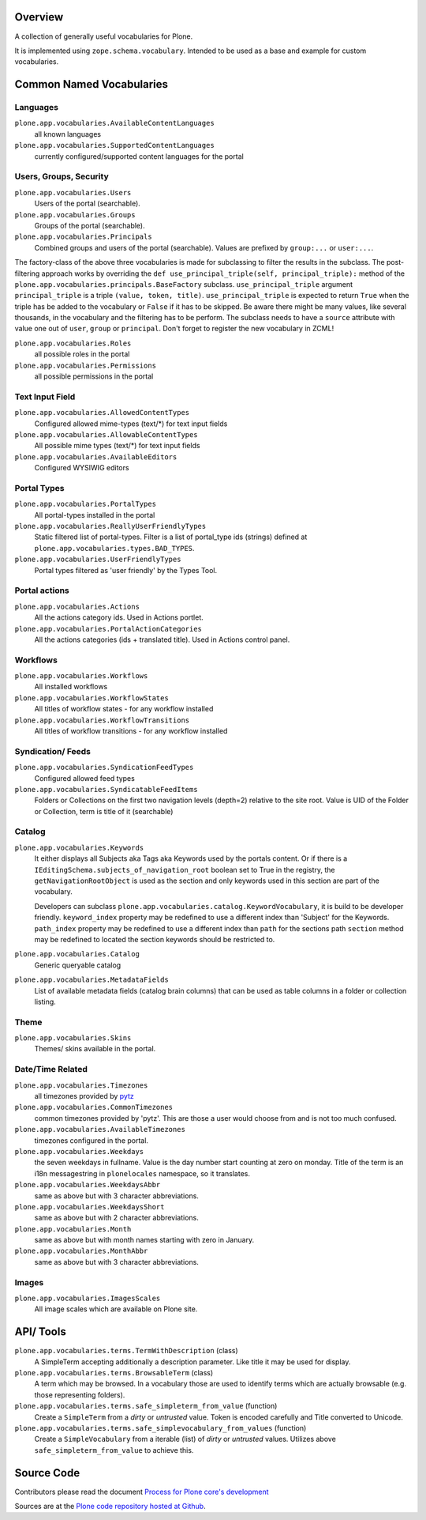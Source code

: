 Overview
========

A collection of generally useful vocabularies for Plone.

It is implemented using ``zope.schema.vocabulary``.
Intended to be used as a base and example for custom vocabularies.


Common Named Vocabularies
=========================

Languages
---------

``plone.app.vocabularies.AvailableContentLanguages``
    all known languages

``plone.app.vocabularies.SupportedContentLanguages``
    currently configured/supported content languages for the portal


Users, Groups, Security
-----------------------

``plone.app.vocabularies.Users``
    Users of the portal (searchable).

``plone.app.vocabularies.Groups``
    Groups of the portal (searchable).

``plone.app.vocabularies.Principals``
    Combined groups and users of the portal (searchable).
    Values are prefixed by ``group:...`` or ``user:...``.

The factory-class of the above three vocabularies is made for subclassing to filter the results in the subclass.
The post-filtering approach works by overriding the ``def use_principal_triple(self, principal_triple):`` method of the ``plone.app.vocabularies.principals.BaseFactory`` subclass.
``use_principal_triple`` argument ``principal_triple`` is a triple ``(value, token, title)``.
``use_principal_triple`` is expected to return ``True`` when the triple has be added to the vocabulary or ``False`` if it has to be skipped.
Be aware there might be many values, like several thousands, in the vocabulary and the filtering has to be perform.
The subclass needs to have a ``source`` attribute with value one out of ``user``, ``group`` or ``principal``.
Don't forget to register the new vocabulary in ZCML!

``plone.app.vocabularies.Roles``
    all possible roles in the portal

``plone.app.vocabularies.Permissions``
    all possible permissions in the portal

Text Input Field
----------------

``plone.app.vocabularies.AllowedContentTypes``
    Configured allowed mime-types (text/\*) for text input fields

``plone.app.vocabularies.AllowableContentTypes``
    All possible mime types (text/\*) for text input fields

``plone.app.vocabularies.AvailableEditors``
    Configured WYSIWIG editors


Portal Types
------------

``plone.app.vocabularies.PortalTypes``
    All portal-types installed in the portal

``plone.app.vocabularies.ReallyUserFriendlyTypes``
    Static filtered list of portal-types.
    Filter is a list of portal_type ids (strings) defined at ``plone.app.vocabularies.types.BAD_TYPES``.

``plone.app.vocabularies.UserFriendlyTypes``
    Portal types filtered as 'user friendly' by the Types Tool.


Portal actions
--------------

``plone.app.vocabularies.Actions``
    All the actions category ids. Used in Actions portlet.

``plone.app.vocabularies.PortalActionCategories``
    All the actions categories (ids + translated title). Used in Actions control panel.


Workflows
---------

``plone.app.vocabularies.Workflows``
    All installed workflows

``plone.app.vocabularies.WorkflowStates``
    All titles of workflow states - for any workflow installed

``plone.app.vocabularies.WorkflowTransitions``
    All titles of workflow transitions - for any workflow installed


Syndication/ Feeds
------------------

``plone.app.vocabularies.SyndicationFeedTypes``
    Configured allowed feed types

``plone.app.vocabularies.SyndicatableFeedItems``
    Folders or Collections on the first two navigation levels (depth=2) relative to the site root.
    Value is UID of the Folder or Collection, term is title of it
    (searchable)


Catalog
-------

``plone.app.vocabularies.Keywords``
    It either displays all Subjects aka Tags aka Keywords used by the portals content.
    Or if there is a ``IEditingSchema.subjects_of_navigation_root`` boolean set to True in the registry,
    the ``getNavigationRootObject`` is used as the section and only keywords used in this section are part of the vocabulary.

    Developers can subclass ``plone.app.vocabularies.catalog.KeywordVocabulary``, it is build to be developer friendly.
    ``keyword_index`` property may be redefined to use a different index than 'Subject' for the Keywords.
    ``path_index`` property may be redefined to use a different index than ``path`` for the sections path
    ``section`` method may be redefined to located the section keywords should be restricted to.

``plone.app.vocabularies.Catalog``
    Generic queryable catalog

``plone.app.vocabularies.MetadataFields``
    List of available metadata fields (catalog brain columns) that can be used
    as table columns in a folder or collection listing.


Theme
-----

``plone.app.vocabularies.Skins``
    Themes/ skins available in the portal.


Date/Time Related
-----------------

``plone.app.vocabularies.Timezones``
    all timezones provided by `pytz <http://pythonhosted.org/pytz/>`_

``plone.app.vocabularies.CommonTimezones``
    common timezones provided by 'pytz'.
    This are those a user would choose from and is not too much confused.

``plone.app.vocabularies.AvailableTimezones``
    timezones configured in the portal.

``plone.app.vocabularies.Weekdays``
    the seven weekdays in fullname.
    Value is the day number start counting at zero on monday.
    Title of the term is an i18n messagestring in ``plonelocales`` namespace, so it translates.

``plone.app.vocabularies.WeekdaysAbbr``
   same as above but with 3 character abbreviations.

``plone.app.vocabularies.WeekdaysShort``
   same as above but with 2 character abbreviations.

``plone.app.vocabularies.Month``
   same as above but with month names starting with zero in January.

``plone.app.vocabularies.MonthAbbr``
   same as above but with 3 character abbreviations.

Images
------

``plone.app.vocabularies.ImagesScales``
   All image scales which are available on Plone site.


API/ Tools
==========

``plone.app.vocabularies.terms.TermWithDescription`` (class)
    A SimpleTerm accepting additionally a description parameter.
    Like title it may be used for display.

``plone.app.vocabularies.terms.BrowsableTerm`` (class)
    A term which may be browsed.
    In a vocabulary those are used to identify terms which are actually browsable (e.g. those representing folders).

``plone.app.vocabularies.terms.safe_simpleterm_from_value`` (function)
    Create a ``SimpleTerm`` from a *dirty* or *untrusted* value.
    Token is encoded carefully and Title converted to Unicode.

``plone.app.vocabularies.terms.safe_simplevocabulary_from_values`` (function)
    Create a ``SimpleVocabulary`` from a iterable (list) of *dirty* or *untrusted* values.
    Utilizes above ``safe_simpleterm_from_value`` to achieve this.


Source Code
===========

Contributors please read the document `Process for Plone core's development <https://docs.plone.org/develop/coredev/docs/index.html>`_

Sources are at the `Plone code repository hosted at Github <https://github.com/plone/plone.app.vocabularies>`_.
